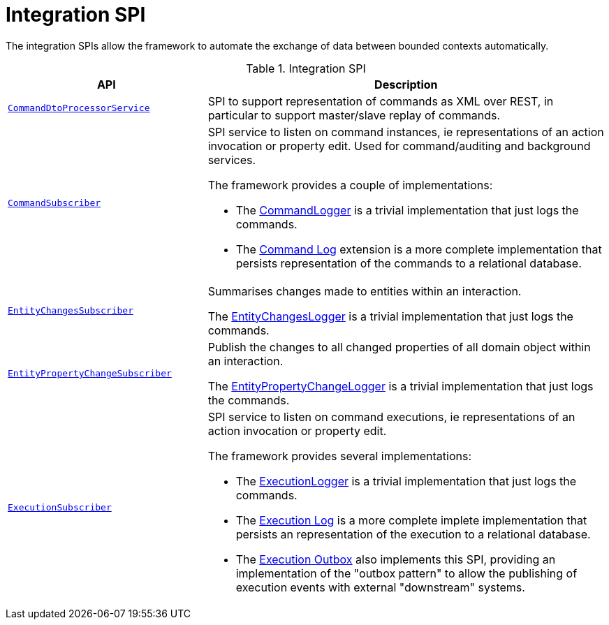 = Integration SPI

:Notice: Licensed to the Apache Software Foundation (ASF) under one or more contributor license agreements. See the NOTICE file distributed with this work for additional information regarding copyright ownership. The ASF licenses this file to you under the Apache License, Version 2.0 (the "License"); you may not use this file except in compliance with the License. You may obtain a copy of the License at. http://www.apache.org/licenses/LICENSE-2.0 . Unless required by applicable law or agreed to in writing, software distributed under the License is distributed on an "AS IS" BASIS, WITHOUT WARRANTIES OR  CONDITIONS OF ANY KIND, either express or implied. See the License for the specific language governing permissions and limitations under the License.
:page-partial:

The integration SPIs allow the framework to automate the exchange of data between bounded contexts automatically.

.Integration SPI
[cols="2m,4a",options="header"]
|===

|API
|Description



|xref:refguide:applib:index/services/commanddto/processor/spi/CommandDtoProcessorService.adoc[CommandDtoProcessorService]
|SPI to support representation of commands as XML over REST, in particular to support master/slave replay of commands.




|xref:refguide:applib:index/services/publishing/spi/CommandSubscriber.adoc[CommandSubscriber]
|SPI service to listen on command instances, ie representations of an action invocation or property edit.
Used for command/auditing and background services.

The framework provides a couple of implementations:

* The xref:refguide:applib:index/services/publishing/log/CommandLogger.adoc[CommandLogger] is a trivial implementation that just logs the commands.
* The xref:userguide:commandlog:about.adoc[Command Log] extension is a more complete implementation that persists representation of the commands to a relational database.

|xref:refguide:applib:index/services/publishing/spi/EntityChangesSubscriber.adoc[EntityChangesSubscriber]
|Summarises changes made to entities within an interaction.

The xref:refguide:applib:index/services/publishing/log/EntityChangesLogger.adoc[EntityChangesLogger] is a trivial implementation that just logs the commands.


|xref:refguide:applib:index/services/publishing/spi/EntityPropertyChangeSubscriber.adoc[EntityPropertyChangeSubscriber]
|Publish the changes to all changed properties of all domain object within an interaction.

The xref:refguide:applib:index/services/publishing/log/EntityPropertyChangeLogger.adoc[EntityPropertyChangeLogger] is a trivial implementation that just logs the commands.



|xref:refguide:applib:index/services/publishing/spi/ExecutionSubscriber.adoc[ExecutionSubscriber]
|SPI service to listen on command executions, ie representations of an action invocation or property edit.

The framework provides several implementations:

* The xref:refguide:applib:index/services/publishing/log/ExecutionLogger.adoc[ExecutionLogger] is a trivial implementation that just logs the commands.
* The xref:userguide:executionlog:about.adoc[Execution Log] is a more complete implete implementation that persists an representation of the execution to a relational database.
* The xref:userguide:executionoutbox:about.adoc[Execution Outbox] also implements this SPI, providing an implementation of the "outbox pattern" to allow the publishing of execution events with external "downstream" systems.



|===


